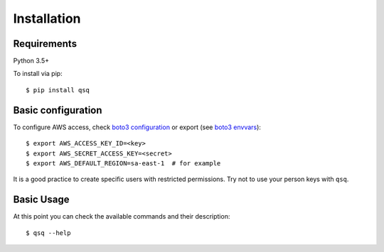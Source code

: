 Installation
============

Requirements
------------

Python 3.5+

To install via pip::

    $ pip install qsq


Basic configuration
-------------------


To configure AWS access, check `boto3 configuration`_ or export (see `boto3 envvars`_)::

    $ export AWS_ACCESS_KEY_ID=<key>
    $ export AWS_SECRET_ACCESS_KEY=<secret>
    $ export AWS_DEFAULT_REGION=sa-east-1  # for example

It is a good practice to create specific users with restricted permissions.
Try not to use your person keys with ``qsq``.


Basic Usage
-----------

At this point you can check the available commands and their description::

    $ qsq --help


.. _boto3 configuration: https://boto3.readthedocs.org/en/latest/guide/quickstart.html#configuration
.. _boto3 envvars: http://boto3.readthedocs.org/en/latest/guide/configuration.html#environment-variable-configuration
